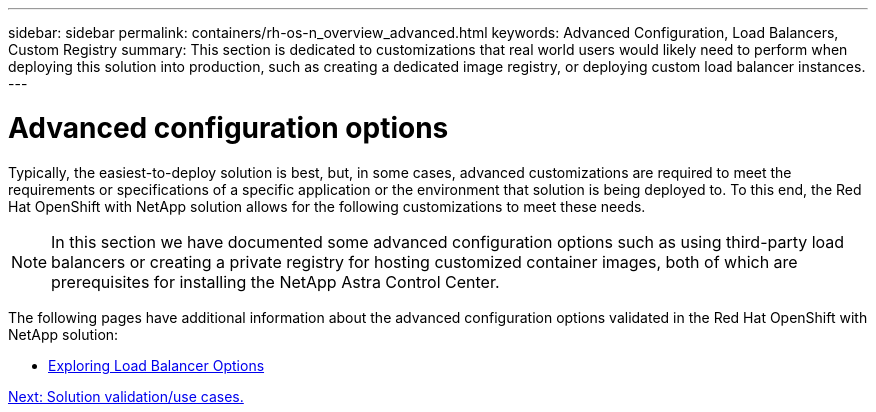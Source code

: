 ---
sidebar: sidebar
permalink: containers/rh-os-n_overview_advanced.html
keywords: Advanced Configuration, Load Balancers, Custom Registry
summary: This section is dedicated to customizations that real world users would likely need to perform when deploying this solution into production, such as creating a dedicated image registry, or deploying custom load balancer instances.
---

= Advanced configuration options
:hardbreaks:
:nofooter:
:icons: font
:linkattrs:
:imagesdir: ./../media/

//
// This file was created with NDAC Version 0.9 (June 4, 2020)
//
// 2020-06-25 14:31:33.563897
//

Typically, the easiest-to-deploy solution is best, but, in some cases, advanced customizations are required to meet the requirements or specifications of a specific application or the environment that solution is being deployed to. To this end, the Red Hat OpenShift with NetApp solution allows for the following customizations to meet these needs.

NOTE: In this section we have documented some advanced configuration options such as using third-party load balancers or creating a private registry for hosting customized container images, both of which are prerequisites for installing the NetApp Astra Control Center.

The following pages have additional information about the advanced configuration options validated in the Red Hat OpenShift with NetApp solution:

* link:rh-os-n_load_balancers.html[Exploring Load Balancer Options]

link:rh-os-n_use_cases.html[Next: Solution validation/use cases.]
